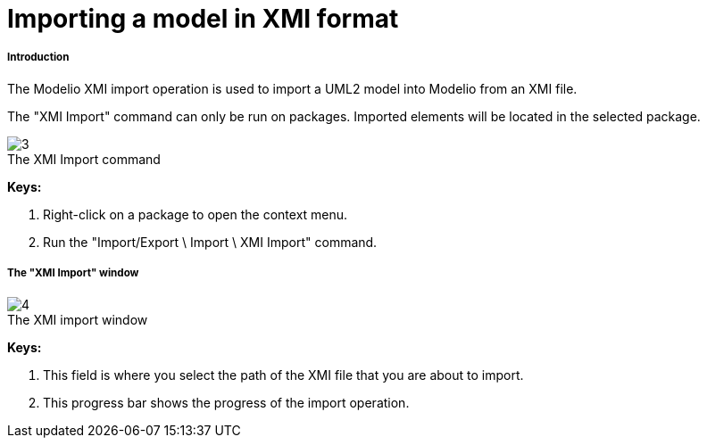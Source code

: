 // Disable all captions for figures.
:!figure-caption:
// Path to the stylesheet files
:stylesdir: .

[[Importing-a-model-in-XMI-format]]

[[importing-a-model-in-xmi-format]]
= Importing a model in XMI format

[[Introduction]]

[[introduction]]
===== Introduction

The Modelio XMI import operation is used to import a UML2 model into Modelio from an XMI file.

The "XMI Import" command can only be run on packages. Imported elements will be located in the selected package.

.The XMI Import command
image::images/Xmi_importing_xmiimport.png[3]

*Keys:*

1. Right-click on a package to open the context menu.
2. Run the "Import/Export \ Import \ XMI Import" command.

[[The-ldquoXMI-Importrdquo-window]]

[[the-xmi-import-window]]
===== The "XMI Import" window

.The XMI import window
image::images/Xmi_importing_xmiimportwindows.png[4]

*Keys:*

1. This field is where you select the path of the XMI file that you are about to import.
2. This progress bar shows the progress of the import operation.


